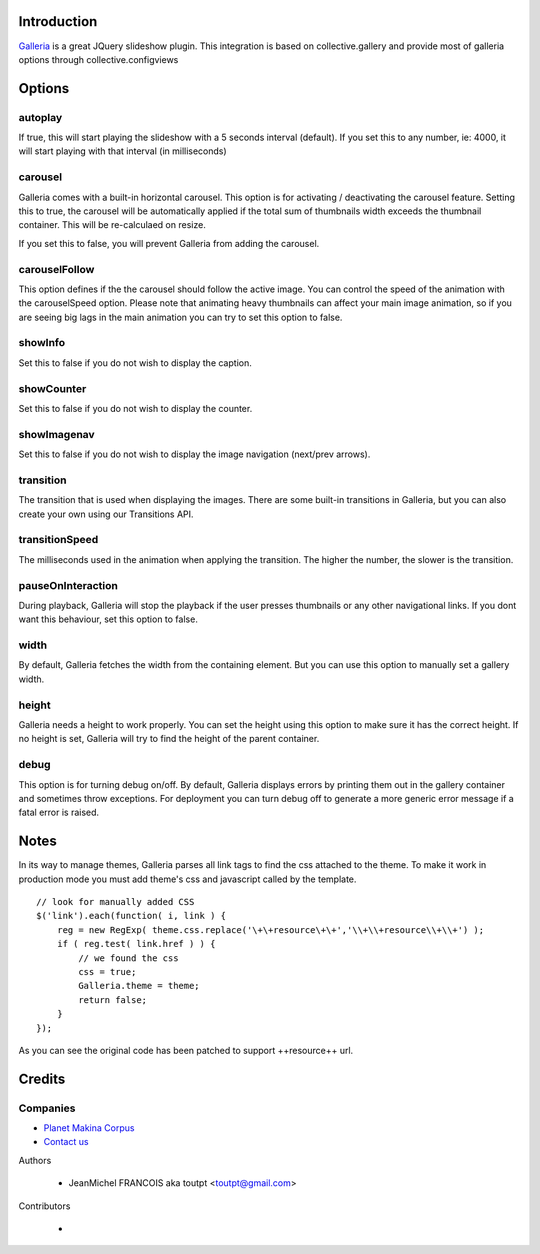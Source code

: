 Introduction
============

Galleria_ is a great JQuery slideshow plugin. This integration
is based on collective.gallery and provide most of galleria options
through collective.configviews

Options
=======

autoplay
--------

If true, this will start playing the slideshow with a
5 seconds interval (default). If you set this to any number,
ie: 4000, it will start playing with that interval 
(in milliseconds)

carousel
--------

Galleria comes with a built-in horizontal carousel.
This option is for activating / deactivating the
carousel feature. Setting this to true, the carousel
will be automatically applied if the total sum of
thumbnails width exceeds the thumbnail container.
This will be re-calculaed on resize.

If you set this to false, you will prevent Galleria
from adding the carousel.

carouselFollow
--------------

This option defines if the the carousel 
should follow the active image. You can control the
speed of the animation with the carouselSpeed option.
Please note that animating heavy thumbnails can affect
your main image animation, so if you are seeing big 
lags in the main animation you can try to set this
option to false.

showInfo
--------

Set this to false if you do not wish to display the caption.

showCounter
-----------

Set this to false if you do not wish to display the counter.

showImagenav
------------

Set this to false if you do not wish to display the image navigation (next/prev arrows).

transition
----------

The transition that is used when displaying the images.
There are some built-in transitions in Galleria, but you can
also create your own using our Transitions API.

transitionSpeed
---------------

The milliseconds used in the animation when applying
the transition. The higher the number, the slower is the transition.

pauseOnInteraction
------------------

During playback, Galleria will stop the playback
if the user presses thumbnails or any other navigational links.
If you dont want this behaviour, set this option to false.

width
-----

By default, Galleria fetches the width from the containing element. But you can use this option to manually set a gallery width.

height
------

Galleria needs a height to work properly. You can set the height using this option to make sure it has the correct height.
If no height is set, Galleria will try to find the height of the parent container.

debug
-----

This option is for turning debug on/off. By default, Galleria
displays errors by printing them out in the gallery container and
sometimes throw exceptions. For deployment you can turn debug off
to generate a more generic error message if a fatal error is raised.

Notes
=====

In its way to manage themes, Galleria parses all link tags to find the css attached
to the theme. To make it work in production mode you must add theme's css and
javascript called by the template. 
::

    // look for manually added CSS
    $('link').each(function( i, link ) {
        reg = new RegExp( theme.css.replace('\+\+resource\+\+','\\+\\+resource\\+\\+') );
        if ( reg.test( link.href ) ) {
            // we found the css
            css = true;
            Galleria.theme = theme;
            return false;
        }
    });

As you can see the original code has been patched to support ++resource++ url.


Credits
=======

Companies
---------

|makinacom|_

* `Planet Makina Corpus <http://www.makina-corpus.org>`_
* `Contact us <mailto:python@makina-corpus.org>`_

Authors

  - JeanMichel FRANCOIS aka toutpt <toutpt@gmail.com>

Contributors

  -

.. |makinacom| image:: http://depot.makina-corpus.org/public/logo.gif
.. _makinacom:  http://www.makina-corpus.com
.. _galleria: http://galleria.aino.se
 
